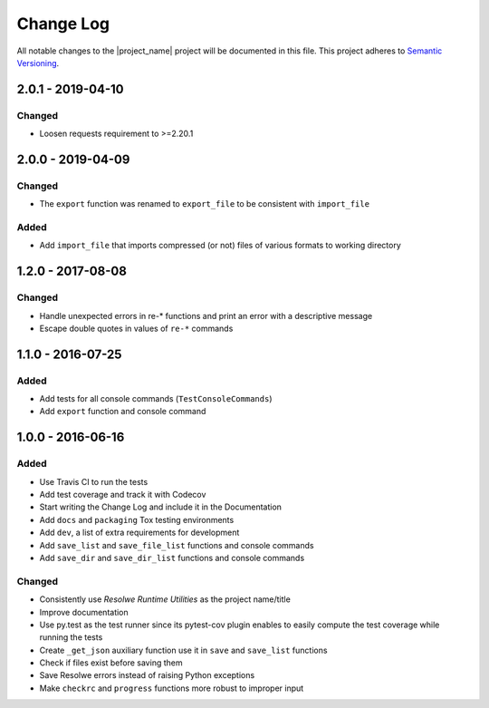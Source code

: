 ##########
Change Log
##########

All notable changes to the |project_name| project will be documented in this
file.
This project adheres to `Semantic Versioning <http://semver.org/>`_.


==================
2.0.1 - 2019-04-10
==================

Changed
-------
- Loosen requests requirement to >=2.20.1

==================
2.0.0 - 2019-04-09
==================

Changed
-------
- The ``export`` function was renamed to ``export_file`` to be consistent with
  ``import_file``

Added
-----
- Add ``import_file`` that imports compressed (or not) files of various formats
  to working directory


==================
1.2.0 - 2017-08-08
==================

Changed
-------
- Handle unexpected errors in re-* functions and print an error with a
  descriptive message
- Escape double quotes in values of ``re-*`` commands


==================
1.1.0 - 2016-07-25
==================

Added
-----
- Add tests for all console commands (``TestConsoleCommands``)
- Add ``export`` function and console command


==================
1.0.0 - 2016-06-16
==================

Added
-----
- Use Travis CI to run the tests
- Add test coverage and track it with Codecov
- Start writing the Change Log and include it in the Documentation
- Add ``docs`` and ``packaging`` Tox testing environments
- Add ``dev``, a list of extra requirements for development
- Add ``save_list`` and ``save_file_list`` functions and console commands
- Add ``save_dir`` and ``save_dir_list`` functions and console commands

Changed
-------
- Consistently use *Resolwe Runtime Utilities* as the project name/title
- Improve documentation
- Use py.test as the test runner since its pytest-cov plugin enables to easily
  compute the test coverage while running the tests
- Create ``_get_json`` auxiliary function use it in ``save`` and ``save_list``
  functions
- Check if files exist before saving them
- Save Resolwe errors instead of raising Python exceptions
- Make ``checkrc`` and ``progress`` functions more robust to improper input

